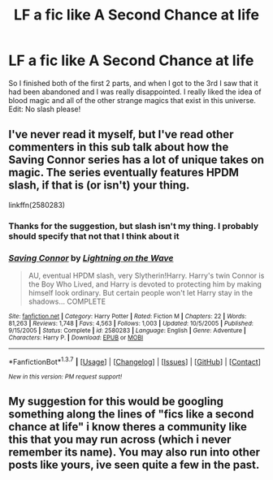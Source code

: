 #+TITLE: LF a fic like A Second Chance at life

* LF a fic like A Second Chance at life
:PROPERTIES:
:Author: BURN447
:Score: 6
:DateUnix: 1456793084.0
:DateShort: 2016-Mar-01
:FlairText: Request
:END:
So I finished both of the first 2 parts, and when I got to the 3rd I saw that it had been abandoned and I was really disappointed. I really liked the idea of blood magic and all of the other strange magics that exist in this universe. Edit: No slash please!


** I've never read it myself, but I've read other commenters in this sub talk about how the Saving Connor series has a lot of unique takes on magic. The series eventually features HPDM slash, if that is (or isn't) your thing.

linkffn(2580283)
:PROPERTIES:
:Score: 3
:DateUnix: 1456795877.0
:DateShort: 2016-Mar-01
:END:

*** Thanks for the suggestion, but slash isn't my thing. I probably should specify that not that I think about it
:PROPERTIES:
:Author: BURN447
:Score: 3
:DateUnix: 1456800156.0
:DateShort: 2016-Mar-01
:END:


*** [[http://www.fanfiction.net/s/2580283/1/][*/Saving Connor/*]] by [[https://www.fanfiction.net/u/895946/Lightning-on-the-Wave][/Lightning on the Wave/]]

#+begin_quote
  AU, eventual HPDM slash, very Slytherin!Harry. Harry's twin Connor is the Boy Who Lived, and Harry is devoted to protecting him by making himself look ordinary. But certain people won't let Harry stay in the shadows... COMPLETE
#+end_quote

^{/Site/: [[http://www.fanfiction.net/][fanfiction.net]] *|* /Category/: Harry Potter *|* /Rated/: Fiction M *|* /Chapters/: 22 *|* /Words/: 81,263 *|* /Reviews/: 1,748 *|* /Favs/: 4,563 *|* /Follows/: 1,003 *|* /Updated/: 10/5/2005 *|* /Published/: 9/15/2005 *|* /Status/: Complete *|* /id/: 2580283 *|* /Language/: English *|* /Genre/: Adventure *|* /Characters/: Harry P. *|* /Download/: [[http://www.p0ody-files.com/ff_to_ebook/ffn-bot/index.php?id=2580283&source=ff&filetype=epub][EPUB]] or [[http://www.p0ody-files.com/ff_to_ebook/ffn-bot/index.php?id=2580283&source=ff&filetype=mobi][MOBI]]}

--------------

*FanfictionBot*^{1.3.7} *|* [[[https://github.com/tusing/reddit-ffn-bot/wiki/Usage][Usage]]] | [[[https://github.com/tusing/reddit-ffn-bot/wiki/Changelog][Changelog]]] | [[[https://github.com/tusing/reddit-ffn-bot/issues/][Issues]]] | [[[https://github.com/tusing/reddit-ffn-bot/][GitHub]]] | [[[https://www.reddit.com/message/compose?to=%2Fu%2Ftusing][Contact]]]

^{/New in this version: PM request support!/}
:PROPERTIES:
:Author: FanfictionBot
:Score: 2
:DateUnix: 1456795959.0
:DateShort: 2016-Mar-01
:END:


** My suggestion for this would be googling something along the lines of "fics like a second chance at life" i know theres a community like this that you may run across (which i never remember its name). You may also run into other posts like yours, ive seen quite a few in the past.
:PROPERTIES:
:Author: Triliro
:Score: -1
:DateUnix: 1456866772.0
:DateShort: 2016-Mar-02
:END:
